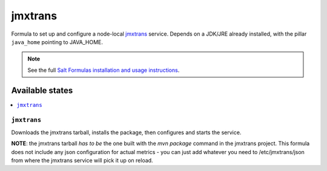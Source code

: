 ========
jmxtrans
========

Formula to set up and configure a node-local `jmxtrans <https://github.com/jmxtrans/jmxtrans>`_ service. Depends on a JDK/JRE
already installed, with the pillar ``java_home`` pointing to JAVA_HOME.

.. note::

    See the full `Salt Formulas installation and usage instructions
    <http://docs.saltstack.com/en/latest/topics/development/conventions/formulas.html>`_.

Available states
================

.. contents::
    :local:

``jmxtrans``
-------

Downloads the jmxtrans tarball, installs the package, then configures and starts the service.

**NOTE**: the jmxtrans tarball *has to be* the one built with the *mvn package* command in the jmxtrans project.
This formula does not include any json configuration for actual metrics - you can just add whatever you need
to /etc/jmxtrans/json from where the jmxtrans service will pick it up on reload.

